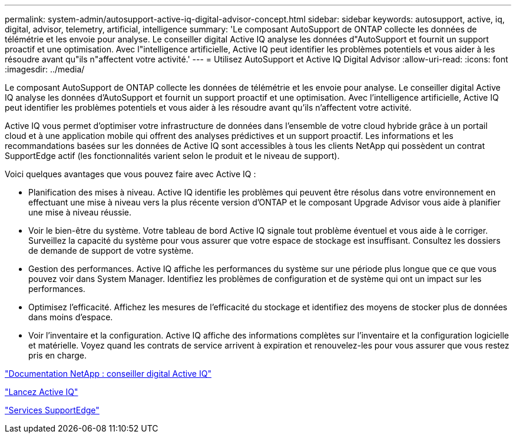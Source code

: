 ---
permalink: system-admin/autosupport-active-iq-digital-advisor-concept.html 
sidebar: sidebar 
keywords: autosupport, active, iq, digital, advisor, telemetry, artificial, intelligence 
summary: 'Le composant AutoSupport de ONTAP collecte les données de télémétrie et les envoie pour analyse. Le conseiller digital Active IQ analyse les données d"AutoSupport et fournit un support proactif et une optimisation. Avec l"intelligence artificielle, Active IQ peut identifier les problèmes potentiels et vous aider à les résoudre avant qu"ils n"affectent votre activité.' 
---
= Utilisez AutoSupport et Active IQ Digital Advisor
:allow-uri-read: 
:icons: font
:imagesdir: ../media/


[role="lead"]
Le composant AutoSupport de ONTAP collecte les données de télémétrie et les envoie pour analyse. Le conseiller digital Active IQ analyse les données d'AutoSupport et fournit un support proactif et une optimisation. Avec l'intelligence artificielle, Active IQ peut identifier les problèmes potentiels et vous aider à les résoudre avant qu'ils n'affectent votre activité.

Active IQ vous permet d'optimiser votre infrastructure de données dans l'ensemble de votre cloud hybride grâce à un portail cloud et à une application mobile qui offrent des analyses prédictives et un support proactif. Les informations et les recommandations basées sur les données de Active IQ sont accessibles à tous les clients NetApp qui possèdent un contrat SupportEdge actif (les fonctionnalités varient selon le produit et le niveau de support).

Voici quelques avantages que vous pouvez faire avec Active IQ :

* Planification des mises à niveau. Active IQ identifie les problèmes qui peuvent être résolus dans votre environnement en effectuant une mise à niveau vers la plus récente version d'ONTAP et le composant Upgrade Advisor vous aide à planifier une mise à niveau réussie.
* Voir le bien-être du système. Votre tableau de bord Active IQ signale tout problème éventuel et vous aide à le corriger. Surveillez la capacité du système pour vous assurer que votre espace de stockage est insuffisant. Consultez les dossiers de demande de support de votre système.
* Gestion des performances. Active IQ affiche les performances du système sur une période plus longue que ce que vous pouvez voir dans System Manager. Identifiez les problèmes de configuration et de système qui ont un impact sur les performances.
* Optimisez l'efficacité. Affichez les mesures de l'efficacité du stockage et identifiez des moyens de stocker plus de données dans moins d'espace.
* Voir l'inventaire et la configuration. Active IQ affiche des informations complètes sur l'inventaire et la configuration logicielle et matérielle. Voyez quand les contrats de service arrivent à expiration et renouvelez-les pour vous assurer que vous restez pris en charge.


https://docs.netapp.com/us-en/active-iq/["Documentation NetApp : conseiller digital Active IQ"]

https://aiq.netapp.com/custom-dashboard/search["Lancez Active IQ"]

https://www.netapp.com/us/services/support-edge.aspx["Services SupportEdge"]
